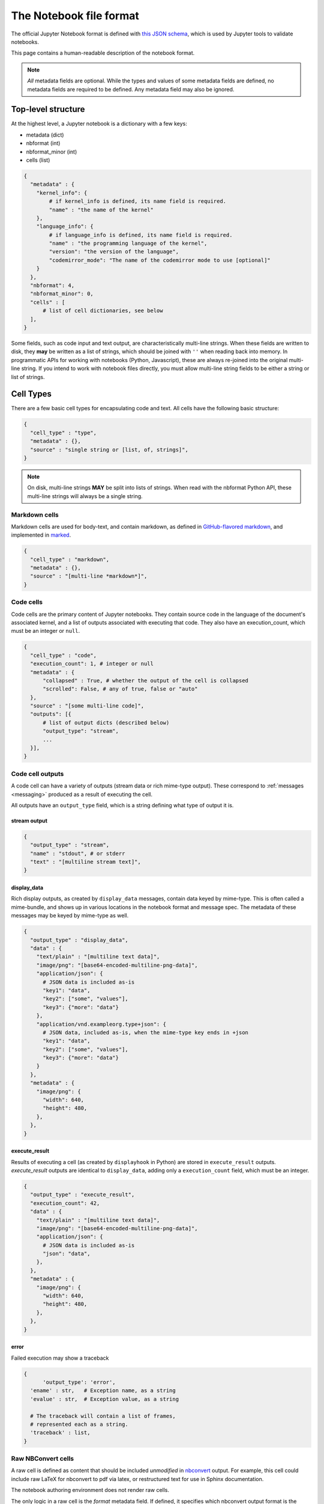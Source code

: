 .. _notebook_file_format:

========================
The Notebook file format
========================

The official Jupyter Notebook format is defined with
`this JSON schema <https://github.com/jupyter/nbformat/blob/master/nbformat/v4/nbformat.v4.schema.json>`_,
which is used by Jupyter tools to validate notebooks.

This page contains a human-readable description of the notebook format.

.. note::

    *All* metadata fields are optional.
    While the types and values of some metadata fields are defined,
    no metadata fields are required to be defined. Any metadata field
    may also be ignored.


Top-level structure
===================

At the highest level, a Jupyter notebook is a dictionary with a few keys:

- metadata (dict)
- nbformat (int)
- nbformat_minor (int)
- cells (list)

.. sourcecode:: python

    {
      "metadata" : {
        "kernel_info": {
            # if kernel_info is defined, its name field is required.
            "name" : "the name of the kernel"
        },
        "language_info": {
            # if language_info is defined, its name field is required.
            "name" : "the programming language of the kernel",
            "version": "the version of the language",
            "codemirror_mode": "The name of the codemirror mode to use [optional]"
        }
      },
      "nbformat": 4,
      "nbformat_minor": 0,
      "cells" : [
          # list of cell dictionaries, see below
      ],
    }

Some fields, such as code input and text output, are characteristically multi-line strings.
When these fields are written to disk, they **may** be written as a list of strings,
which should be joined with ``''`` when reading back into memory.
In programmatic APIs for working with notebooks (Python, Javascript),
these are always re-joined into the original multi-line string.
If you intend to work with notebook files directly,
you must allow multi-line string fields to be either a string or list of strings.


Cell Types
==========

There are a few basic cell types for encapsulating code and text.
All cells have the following basic structure:

.. sourcecode:: python

    {
      "cell_type" : "type",
      "metadata" : {},
      "source" : "single string or [list, of, strings]",
    }

.. note::

    On disk, multi-line strings **MAY** be split into lists of strings.
    When read with the nbformat Python API,
    these multi-line strings will always be a single string.

Markdown cells
--------------

Markdown cells are used for body-text, and contain markdown,
as defined in `GitHub-flavored markdown`_, and implemented in marked_.

.. _GitHub-flavored markdown: https://help.github.com/articles/github-flavored-markdown
.. _marked: https://github.com/chjj/marked

.. sourcecode:: python

    {
      "cell_type" : "markdown",
      "metadata" : {},
      "source" : "[multi-line *markdown*]",
    }

.. versionchanged:: nbformat 4.0

    Heading cells have been removed in favor of simple headings in markdown.


Code cells
----------

Code cells are the primary content of Jupyter notebooks.
They contain source code in the language of the document's associated kernel,
and a list of outputs associated with executing that code.
They also have an execution_count, which must be an integer or ``null``.

.. sourcecode:: python

    {
      "cell_type" : "code",
      "execution_count": 1, # integer or null
      "metadata" : {
          "collapsed" : True, # whether the output of the cell is collapsed
          "scrolled": False, # any of true, false or "auto"
      },
      "source" : "[some multi-line code]",
      "outputs": [{
          # list of output dicts (described below)
          "output_type": "stream",
          ...
      }],
    }

.. versionchanged:: nbformat 4.0

    ``input`` was renamed to ``source``, for consistency among cell types.

.. versionchanged:: nbformat 4.0

    ``prompt_number`` renamed to ``execution_count``

Code cell outputs
-----------------

A code cell can have a variety of outputs (stream data or rich mime-type output).
These correspond to :ref:`messages <messaging>` produced as a result of executing the cell.

All outputs have an ``output_type`` field,
which is a string defining what type of output it is.


stream output
*************

.. sourcecode:: python

    {
      "output_type" : "stream",
      "name" : "stdout", # or stderr
      "text" : "[multiline stream text]",
    }

.. versionchanged:: nbformat 4.0

    The ``stream`` key was changed to ``name`` to match
    the stream message.

.. _display-data:

display_data
************

Rich display outputs, as created by ``display_data`` messages,
contain data keyed by mime-type. This is often called a mime-bundle,
and shows up in various locations in the notebook format and message spec.
The metadata of these messages may be keyed by mime-type as well.



.. sourcecode:: python

    {
      "output_type" : "display_data",
      "data" : {
        "text/plain" : "[multiline text data]",
        "image/png": "[base64-encoded-multiline-png-data]",
        "application/json": {
          # JSON data is included as-is
          "key1": "data",
          "key2": ["some", "values"],
          "key3": {"more": "data"}
        },
        "application/vnd.exampleorg.type+json": {
          # JSON data, included as-is, when the mime-type key ends in +json
          "key1": "data",
          "key2": ["some", "values"],
          "key3": {"more": "data"}
        }
      },
      "metadata" : {
        "image/png": {
          "width": 640,
          "height": 480,
        },
      },
    }


.. versionchanged:: nbformat 4.0

    ``application/json`` output is no longer double-serialized into a string.

.. versionchanged:: nbformat 4.0

    mime-types are used for keys, instead of a combination of short names (``text``)
    and mime-types, and are stored in a ``data`` key, rather than the top-level.
    i.e. ``output.data['image/png']`` instead of ``output.png``.


execute_result
**************

Results of executing a cell (as created by ``displayhook`` in Python)
are stored in ``execute_result`` outputs.
`execute_result` outputs are identical to ``display_data``,
adding only a ``execution_count`` field, which must be an integer.

.. sourcecode:: python

    {
      "output_type" : "execute_result",
      "execution_count": 42,
      "data" : {
        "text/plain" : "[multiline text data]",
        "image/png": "[base64-encoded-multiline-png-data]",
        "application/json": {
          # JSON data is included as-is
          "json": "data",
        },
      },
      "metadata" : {
        "image/png": {
          "width": 640,
          "height": 480,
        },
      },
    }

.. versionchanged:: nbformat 4.0

    ``pyout`` renamed to ``execute_result``

.. versionchanged:: nbformat 4.0

    ``prompt_number`` renamed to ``execution_count``


error
*****

Failed execution may show a traceback

.. sourcecode:: python

    {
	  'output_type': 'error',
      'ename' : str,   # Exception name, as a string
      'evalue' : str,  # Exception value, as a string

      # The traceback will contain a list of frames,
      # represented each as a string.
      'traceback' : list,
    }

.. versionchanged:: nbformat 4.0

    ``pyerr`` renamed to ``error``


.. _raw nbconvert cells:

Raw NBConvert cells
-------------------

.. _nbconvert: https://nbconvert.readthedocs.org

A raw cell is defined as content that should be included *unmodified* in `nbconvert`_ output.
For example, this cell could include raw LaTeX for nbconvert to pdf via latex,
or restructured text for use in Sphinx documentation.

The notebook authoring environment does not render raw cells.

The only logic in a raw cell is the `format` metadata field.
If defined, it specifies which nbconvert output format is the intended target
for the raw cell. When outputting to any other format,
the raw cell's contents will be excluded.
In the default case when this value is undefined,
a raw cell's contents will be included in any nbconvert output,
regardless of format.

.. sourcecode:: python

    {
      "cell_type" : "raw",
      "metadata" : {
        # the mime-type of the target nbconvert format.
        # nbconvert to formats other than this will exclude this cell.
        "format" : "mime/type"
      },
      "source" : "[some nbformat output text]"
    }


Cell attachments
----------------

Markdown and raw cells can have a number of attachments, typically inline
images that can be referenced in the markdown content of a cell. The ``attachments``
dictionary of a cell contains a set of mime-bundles (see :ref:`display_data`)
keyed by filename that represents the files attached to the cell.

.. note::

  The ``attachments`` dictionary is an optional field and can be undefined or empty if the cell does not have any attachments.


.. sourcecode:: python

    {
      "cell_type" : "markdown",
      "metadata" : {},
      "source" : ["Here is an *inline* image ![inline image](attachment:test.png)"],
      "attachments" : {
        "test.png": {
            "image/png" : "base64-encoded-png-data"
        }
      }
    }


Cell ids
--------

Since the 4.5 schema release, all cells have an ``id`` field which must be a string of length
1-64 with alphanumeric, `-`, and `_` as legal characters to use. These ids must be unique to
any given Notebook following the nbformat spec.

The full rules and guidelines for using cells ids is captured in the corresponding
`JEP Proposal <https://github.com/jupyter/enhancement-proposals/blob/master/62-cell-id/cell-id.md>`_.

If attempting to add similiar support to other languages supporting notebooks specs, this
`Example PR <https://github.com/jupyter/nbformat/pull/189>`_ can be used as a reference to follow.


Backward-compatible changes
===========================

The notebook format is an evolving format. When backward-compatible changes are made,
the notebook format minor version is incremented. When backward-incompatible changes are made,
the major version is incremented.

As of nbformat 4.x, backward-compatible changes include:

- new fields in any dictionary (notebook, cell, output, metadata, etc.)
- new cell types
- new output types

New cell or output types will not be rendered in versions that do not recognize them,
but they will be preserved.


Because the nbformat python package used to be less strict about validating
notebook files, two features have been backported from nbformat 4.x to
nbformat 4.0. These are:

* ``attachment`` top-level keys in the Markdown and raw cell types
  (backported from nbformat 4.1)
* Mime-bundle attributes are JSON data if the mime-type key ends in ``+json``
  (backported from nbformat 4.2)

These backports ensure that any valid nbformat 4.4 file is also a valid
nbformat 4.0 file.

Metadata
========

Metadata is a place that you can put arbitrary JSONable information about
your notebook, cell, or output. Because it is a shared namespace,
any custom metadata should use a sufficiently unique namespace,
such as `metadata.kaylees_md.foo = "bar"`.

Metadata fields officially defined for Jupyter notebooks are listed here:

Notebook metadata
-----------------

The following metadata keys are defined at the notebook level:

=========== =============== ==============
Key         Value           Interpretation
=========== =============== ==============
kernelspec  dict            A :ref:`kernel specification <kernelspecs>`
authors     list of dicts   A list of authors of the document
=========== =============== ==============

A notebook's authors is a list of dictionaries containing information about each author of the notebook.
Currently, only the name is required.
Additional fields may be added.

.. sourcecode:: python

    nb.metadata.authors = [
        {
            'name': 'Fernando Perez',
        },
        {
            'name': 'Brian Granger',
        },
    ]

Cell metadata
-------------

Official Jupyter metadata, as used by Jupyter frontends should be placed in the
`metadata.jupyter` namespace, for example `metadata.jupyter.foo = "bar"`.

The following metadata keys are defined at the cell level:

=========== =============== ==============
Key         Value           Interpretation
=========== =============== ==============
collapsed   bool            Whether the cell's output container should be collapsed
scrolled    bool or 'auto'  Whether the cell's output is scrolled, unscrolled, or autoscrolled
deletable   bool            If False, prevent deletion of the cell
editable    bool            If False, prevent editing of the cell (by definition, this also prevents deleting the cell)
format      'mime/type'     The mime-type of a :ref:`Raw NBConvert Cell <raw nbconvert cells>`
name        str             A name for the cell. Should be unique across the notebook. Uniqueness must be verified outside of the json schema.
tags        list of str     A list of string tags on the cell. Commas are not allowed in a tag
jupyter     dict            A namespace holding jupyter specific fields. See docs below for more details
execution   dict            A namespace holding execution specific fields. See docs below for more details
=========== =============== ==============

The following metadata keys are defined at the cell level within the `jupyter` namespace

=============== =============== ==============
Key             Value           Interpretation
=============== =============== ==============
source_hidden   bool            Whether the cell's source should be shown
outputs_hidden  bool            Whether the cell's outputs should be shown
=============== =============== ==============

The following metadata keys are defined at the cell level within the `execution` namespace.
These are lower level fields capturing common kernel message timestamps for better visibility
in applications where needed. Most users will not look at these directly.

==================== ================ ==============
Key                  Value            Interpretation
==================== ================ ==============
iopub.execute_input  ISO 8601 format  Indicates the time at which the kernel broadcasts an execute_input message. This represents the time when request for work was received by the kernel.
iopub.status.busy    ISO 8601 format  Indicates the time at which the iopub channel's kernel status message is 'busy'. This represents the time when work was started by the kernel.
shell.execute_reply  ISO 8601 format  Indicates the time at which the shell channel's execute_reply status message was created. This represents the time when work was completed by the kernel.
iopub.status.idle    ISO 8601 format  Indicates the time at which the iopub channel's kernel status message is 'idle'. This represents the time when the kernel is ready to accept new work.
==================== ================ ==============

Output metadata
---------------

The following metadata keys are defined for code cell outputs:

=========== =============== ==============
Key         Value           Interpretation
=========== =============== ==============
isolated    bool            Whether the output should be isolated into an IFrame
=========== =============== ==============